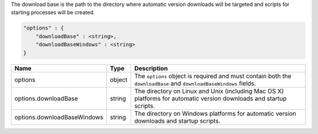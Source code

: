 The download base is the path to the directory where automatic version
downloads will be targeted and scripts for starting processes will be created.

.. code-block:: cfg

   "options" : {
       "downloadBase" : <string>,
       "downloadBaseWindows" : <string>
   }

.. list-table::
   :widths: 30 10 80
   :header-rows: 1

   * - Name
     - Type
     - Description

   * - options
     - object
     - The ``options`` object is required and must contain both the
       ``downloadBase`` and ``downloadBaseWindows`` fields.

   * - options.downloadBase
     - string
     - The directory on Linux and Unix (including Mac OS X) platforms for
       automatic version downloads and startup scripts.

   * - options.downloadBaseWindows
     - string
     - The directory on Windows platforms for automatic version downloads and startup scripts.
